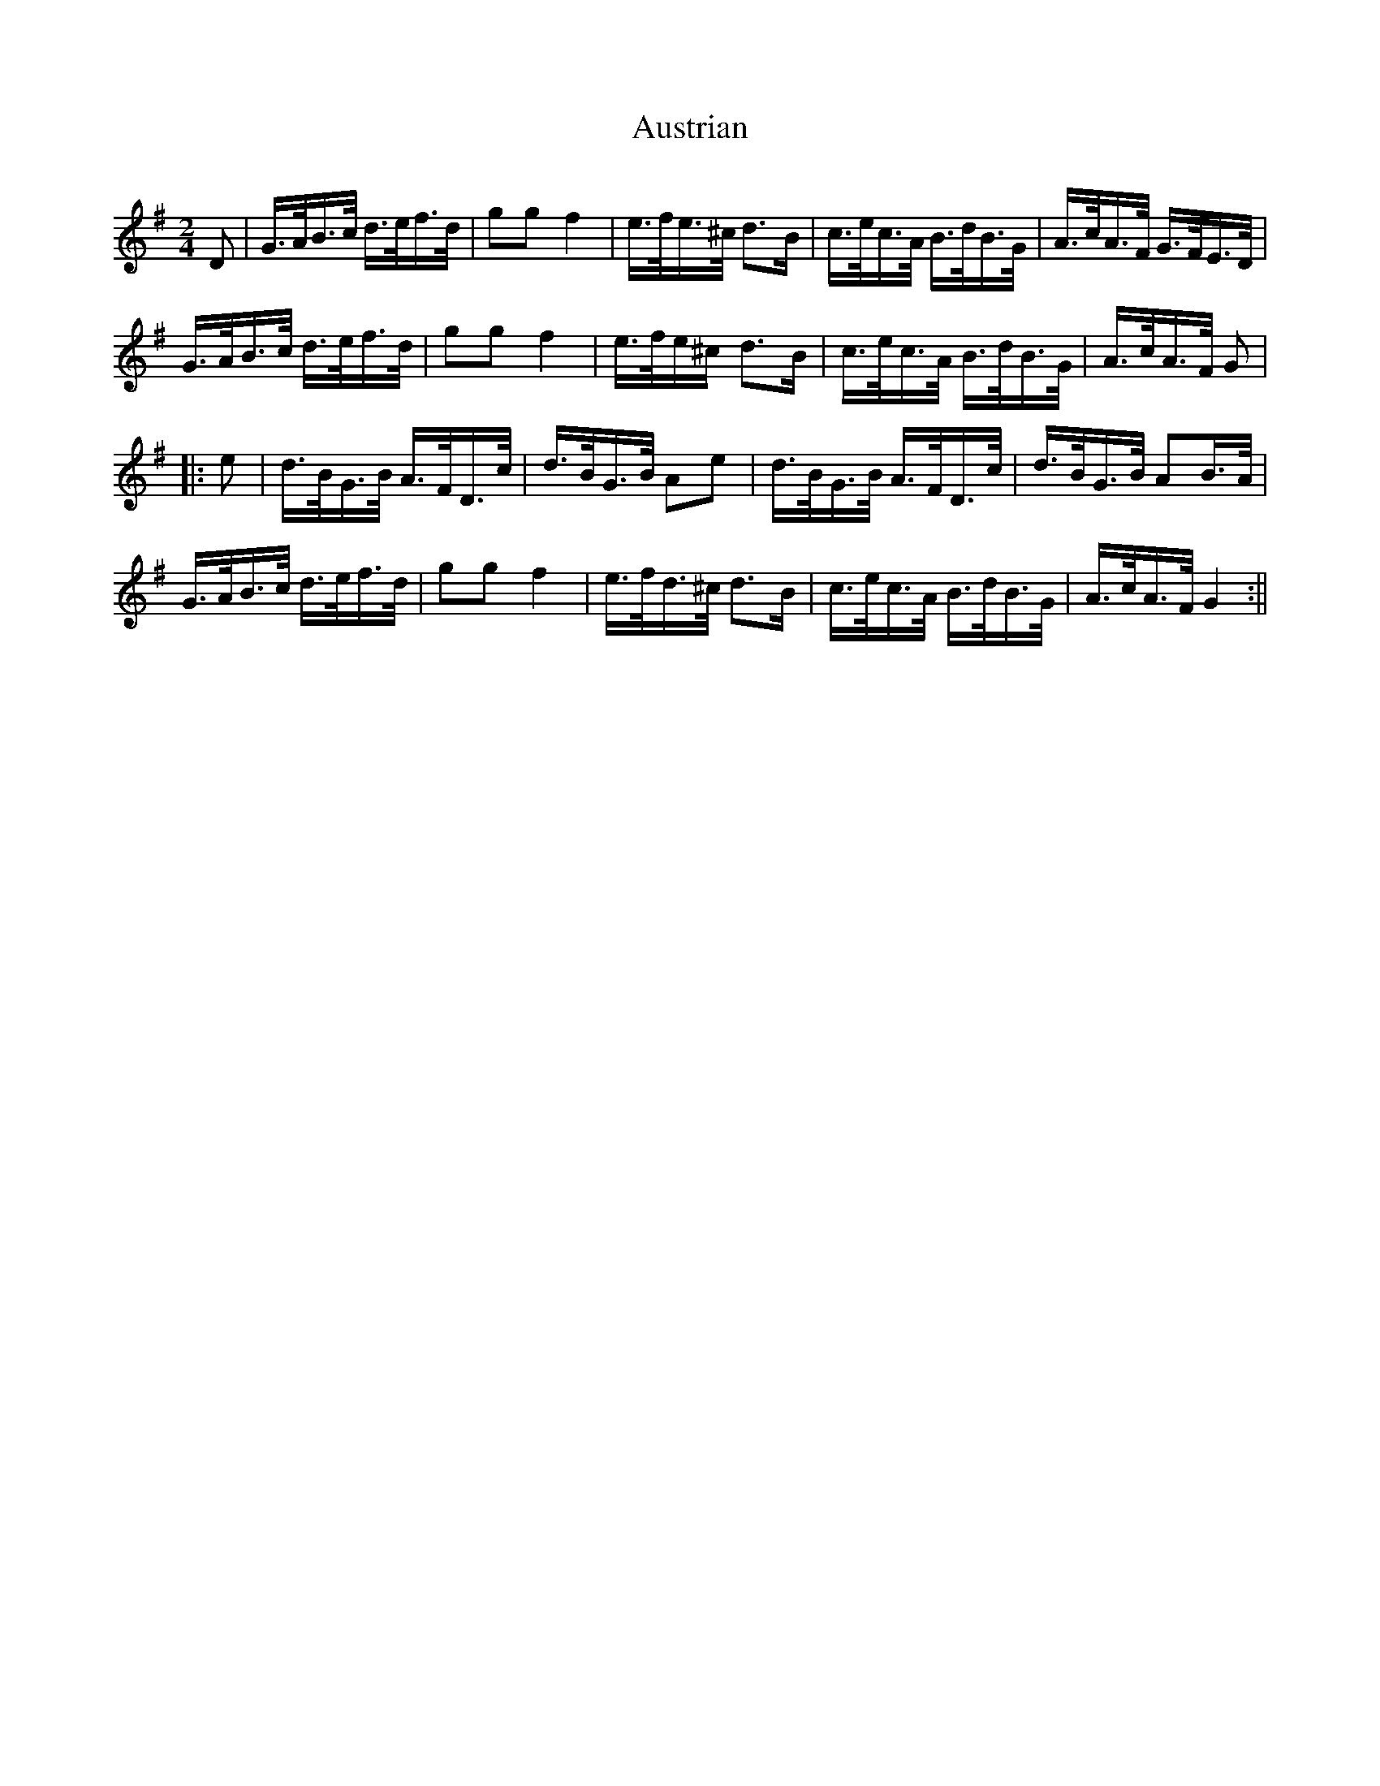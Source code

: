 X:301
T:Austrian
S:Bruce & Emmett's Drummers and Fifers Guide (1862), p. 30
M:2/4
L:1/16
Q:Allegro
K:G
%%MIDI program 72
%%MIDI transpose 8
%%MIDI ratio 3 1
D2|G>AB>c d>ef>d|g2g2 f4|e>fe>^c d3B|c>ec>A B>dB>G|A>cA>F G>FE>D|
G>AB>c d>ef>d|g2g2 f4|e>fe^c d3B|c>ec>A B>dB>G|A>cA>F G2|
|:e2|d>BG>B A>FD>c|d>BG>B A2e2|d>BG>B A>FD>c|d>BG>B A2B>A|
G>AB>c d>ef>d|g2g2 f4|e>fd>^c d3B|c>ec>A B>dB>G|A>cA>F G4:||
